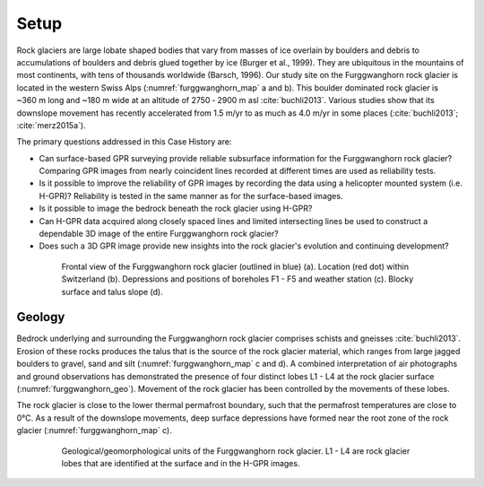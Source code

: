 .. _rockglacier_setp:

Setup
=====

Rock glaciers are large lobate shaped bodies that vary from masses of ice overlain by boulders and debris to accumulations of boulders and debris glued together by ice (Burger et al., 1999). They are ubiquitous in the mountains of most continents, with tens of thousands worldwide (Barsch, 1996). Our study site on the Furggwanghorn rock glacier is located in the western Swiss Alps (:numref:`furggwanghorn_map` a and b). This boulder dominated rock glacier is ~360 m long and ~180 m wide at an altitude of 2750 ‑ 2900 m asl :cite:`buchli2013`. Various studies show that its downslope movement has recently accelerated from 1.5 m/yr to as much as 4.0 m/yr in some places (:cite:`buchli2013`; :cite:`merz2015a`).

The primary questions addressed in this Case History are:

- Can surface-based GPR surveying provide reliable subsurface information for the Furggwanghorn rock glacier? Comparing GPR images from nearly coincident lines recorded at different times are used as reliability tests.
- Is it possible to improve the reliability of GPR images by recording the data using a helicopter mounted system (i.e. H-GPR)? Reliability is tested in the same manner as for the surface-based images.
- Is it possible to image the bedrock beneath the rock glacier using H-GPR?
- Can H-GPR data acquired along closely spaced lines and limited intersecting lines be used to construct a dependable 3D image of the entire Furggwanghorn rock glacier?
- Does such a 3D GPR image provide new insights into the rock glacier's evolution and continuing development?

.. figure:: images/furggwanghorn_map.png
    :align: center
    :figwidth: 80%
    :name: furggwanghorn_map

    Frontal view of the Furggwanghorn rock glacier (outlined in blue) (a). Location (red dot) within Switzerland (b).  Depressions and positions of boreholes F1 - F5 and weather station (c). Blocky surface and talus slope (d).


Geology
-------

Bedrock underlying and surrounding the Furggwanghorn rock glacier comprises schists and gneisses :cite:`buchli2013`. Erosion of these rocks produces the talus that is the source of the rock glacier material, which ranges from large jagged boulders to gravel, sand and silt (:numref:`furggwanghorn_map` c and d). A combined interpretation of air photographs and ground observations has demonstrated the presence of four distinct lobes L1 - L4 at the rock glacier surface (:numref:`furggwanghorn_geo`). Movement of the rock glacier has been controlled by the movements of these lobes.


The rock glacier is close to the lower thermal permafrost boundary, such that the permafrost temperatures are close to 0°C. As a result of the downslope movements, deep surface depressions have formed near the root zone of the rock glacier (:numref:`furggwanghorn_map` c).

.. figure:: images/furggwanghorn_geo.png
    :align: center
    :figwidth: 80%
    :name: furggwanghorn_geo

    Geological/geomorphological units of the Furggwanghorn rock glacier. L1 - L4 are rock glacier lobes that are identified at the surface and in the H-GPR images.





